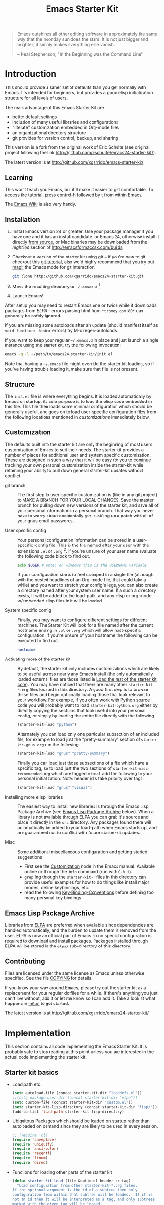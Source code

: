 #+TITLE: Emacs Starter Kit
#+OPTIONS: ^:nil toc:nil num:nil

#+BEGIN_QUOTE
  Emacs outshines all other editing software in approximately the same
  way that the noonday sun does the stars. It is not just bigger and
  brighter; it simply makes everything else vanish.

  -- Neal Stephenson, "In the Beginning was the Command Line"
#+END_QUOTE

* Introduction
This should provide a saner set of defaults than you get normally with
Emacs. It's intended for beginners, but provides a good elisp initialization
structure for all levels of users.

The main advantage of this Emacs Starter Kit are
- better default settings
- inclusion of many useful libraries and configurations
- "literate" customization embedded in Org-mode files
- an organizational directory structure
- git provides for version control, backup, and sharing

This version is a fork from the original work of Eric Schulte (see original
project following the link http://github.com/eschulte/emacs24-starter-kit/).

The latest version is at http://github.com/xgarrido/emacs-starter-kit/

** Learning
This won't teach you Emacs, but it'll make it easier to get
comfortable. To access the tutorial, press control-h followed by t
from within Emacs.

The [[http://emacswiki.org][Emacs Wiki]] is also very handy.

** Installation
:PROPERTIES:
:CUSTOM_ID: installation
:END:

1. Install Emacs version 24 or greater. Use your package manager if you have one
   and it has an install candidate for Emacs 24, otherwise install it directly
   [[http://savannah.gnu.org/projects/emacs/][from source]], or Mac binaries may be downloaded from the /nightlies/ section
   of http://emacsformacosx.com/builds
2. Checkout a version of the starter kit using git -- if you're new to git
   checkout this [[http://www.kernel.org/pub/software/scm/git/docs/gittutorial.html][git-tutorial]], also we'd highly recommend that you try out [[http://zagadka.vm.bytemark.co.uk/magit/magit.html][magit]]
   the Emacs mode for git interaction.
   #+BEGIN_SRC sh
     git clone http://github.com/xgarrido/emacs24-starter-kit.git
   #+END_SRC
3. Move the resulting directory to =~/.emacs.d= [1]
4. Launch Emacs!

After setup you may need to restart Emacs one or twice while it downloads
packages from [[* Emacs Lisp Package Archive][ELPA]] -- errors parsing html from =*tromey.com:80*= can generally
be safely ignored.

If you are missing some autoloads after an update (should manifest
itself as =void function: foobar= errors) try M-x regen-autoloads.

If you want to keep your regular =~/.emacs.d= in place and just launch
a single instance using the starter kit, try the following invocation:

#+BEGIN_SRC sh
  emacs -q -l ~/path/to/emacs24-starter-kit/init.el
#+END_SRC

Note that having a =~/.emacs= file might override the starter kit
loading, so if you've having trouble loading it, make sure that file
is not present.

** Structure
:PROPERTIES:
:CUSTOM_ID: structure
:END:
The =init.el= file is where everything begins. It is loaded
automatically by Emacs on startup, its sole purpose is to load the
elisp code embedded in this file.  This file then loads some minimal
configuration which should be generally useful, and goes on to load
user-specific configuration files from the following locations
mentioned in [[customizations]] immediately below.

** Customization
:PROPERTIES:
:CUSTOM_ID: customization
:HEADER-ARGS: :tangle no
:END:

The defaults built into the starter kit are only the beginning of
most users customization of Emacs to suit their needs.  The starter
kit provides a number of places for additional user and system
specific customization.  These are designed in such a way that it will
be easy for you to continue tracking your own personal customization
inside the starter-kit while retaining your ability to pull down
general starter-kit updates without conflict.

- git branch :: The first step to user-specific customization is (like
     in any git project) to MAKE A BRANCH FOR YOUR LOCAL CHANGES.
     Save the master branch for pulling down new versions of the
     starter kit, and save all of your personal information in a
     personal branch.  That way you never have to worry about
     accidentally =git push='ing up a patch with all of your gnus
     email passwords.

- User specific config :: Your personal configuration information can
     be stored in a user-specific-config file.  This is the file named
     after your user with the extensions =.el= or =.org= [2].  If
     you're unsure of your user name evaluate the following code block
     to find out.
     #+BEGIN_SRC sh
       echo $USER # note: on windows this is the USERNAME variable
     #+END_SRC

     If your configuration starts to feel cramped in a single file
     (although with the nested headlines of an Org-mode file, that
     could take a while) and you want to stretch your config's legs,
     you can also create a directory named after your system user
     name.  If a such a directory exists, it will be added to the
     load-path, and any elisp or org-mode w/embedded elisp files in it
     will be loaded.

- System specific config :: Finally, you may want to configure
     different settings for different machines.  The Starter Kit will
     look for a file named after the current hostname ending in =.el=
     or =.org= which will allow host-specific configuration.  If
     you're unsure of your hostname the following can be executed to
     find out.
     #+BEGIN_SRC sh
       hostname
     #+END_SRC

- Activating more of the starter kit :: By default, the starter kit
     only includes customizations which are likely to be useful across
     nearly any Emacs install (the only automatically loaded external
     files are those listed in [[#load-the-starter-kit-core][Load the rest of the starter kit core]]).
     You may have noticed that there are many other
     =starter-kit-*.org= files located in this directory.  A good
     first step is to browse these files and begin optionally loading
     those that look relevant to your workflow.  For example, if you
     often work with Python source code you will probably want to load
     =starter-kit-python.org= either by directly copying the sections
     that look useful into your personal config, or simply by loading
     the entire file directly with the following.
     #+BEGIN_SRC emacs-lisp
       (starter-kit-load "python")
     #+END_SRC

     Alternately you can load only one particular subsection of an
     included file, for example to load just the "pretty-summary"
     section of =starter-kit-gnus.org= run the following.
     #+BEGIN_SRC emacs-lisp
       (starter-kit-load "gnus" "pretty-summary")
     #+END_SRC

     Finally you can load just those subsections of a file which have
     a specific tag, so to load just the two sections of
     =starter-kit-misc-recommended.org= which are tagged =visual= add
     the following to your personal initialization.  Note: header id's
     take priority over tags.
     #+BEGIN_SRC emacs-lisp
       (starter-kit-load "gnus" "visual")
     #+END_SRC

- Installing more elisp libraries :: The easiest way to install new
     libraries is through the Emacs Lisp Package Archive (see [[#emacs-lisp-package-archive][Emacs
     Lisp Package Archive]] below).  When a library is not available
     through ELPA you can grab it's source and place it directly in
     the =src= directory.  Any packages found there will automatically
     be added to your load-path when Emacs starts up, and are
     guaranteed not to conflict with future starter-kit updates.

- Misc :: Some additional miscellaneous configuration and getting
     started suggestions
   - First see the [[http://www.gnu.org/software/emacs/manual/html_node/emacs/Customization.html#Customization][Customization]] node in the Emacs manual.  Available
     online or through the =info= command (run with =C-h i=).
   - =grep='ing through the =starter-kit-*= files in this directory
     can provide useful examples for how to do things like install
     major modes, define keybindings, etc..
   - read the following [[http://www.gnu.org/software/emacs/elisp/html_node/Key-Binding-Conventions.html][Key-Binding-Conventions]] before defining too
     many personal key bindings

** Emacs Lisp Package Archive
:PROPERTIES:
:CUSTOM_ID: emacs-lisp-package-archive
:END:

Libraries from [[http://tromey.com/elpa][ELPA]] are preferred when available since dependencies
are handled automatically, and the burden to update them is removed
from the user.  ELPA is now an official part of Emacs so no special
configuration is required to download and install packages.  Packages
installed through ELPA will be stored in the =elpa/= sub-directory of
this directory.

** Contributing
:PROPERTIES:
:CUSTOM_ID: contributing
:END:
Files are licensed under the same license as Emacs unless otherwise
specified. See the file [[file:COPYING][COPYING]] for details.

If you know your way around Emacs, please try out the starter kit as a
replacement for your regular dotfiles for a while. If there's anything
you just can't live without, add it or let me know so I can add
it. Take a look at what happens in [[file:init.el][init.el]] to get started.

The latest version is at http://github.com/xgarrido/emacs24-starter-kit/

* Implementation
:PROPERTIES:
:CUSTOM_ID: implementation
:END:

This section contains all code implementing the Emacs Starter Kit. It is
probably safe to stop reading at this point unless you are interested in the
actual code implementing the starter kit.

** Starter kit basics
- Load path etc.
  #+name: starter-kit-load-paths
  #+BEGIN_SRC emacs-lisp
    (setq autoload-file (concat starter-kit-dir "loaddefs.el"))
    ;;(setq package-user-dir (concat starter-kit-dir "elpa"))
    (setq custom-file (concat starter-kit-dir "custom.el"))
    (setq starter-kit-lisp-directory (concat starter-kit-dir "lisp/"))
    (add-to-list 'load-path starter-kit-lisp-directory)
  #+END_SRC

- Ubiquitous Packages which should be loaded on startup rather than
  autoloaded on demand since they are likely to be used in every
  session.
  #+name: starter-kit-load-on-startup
  #+BEGIN_SRC emacs-lisp
    ;; (require 'cl)
    (require 'saveplace)
    (require 'uniquify)
    (require 'ansi-color)
    (require 'recentf)
    (require 'linum)
    (require 'dired)
  #+END_SRC

- Functions for loading other parts of the starter kit
  #+name: starter-kit-load
  #+BEGIN_SRC emacs-lisp
    (defun starter-kit-load (file &optional header-or-tag)
      "Load configuration from other starter-kit-*.org files.
    If the optional argument is the id of a subtree then only
    configuration from within that subtree will be loaded.  If it is
    not an id then it will be interpreted as a tag, and only subtrees
    marked with the given tag will be loaded.

    For example, to load all of starter-kit-lisp.org simply
    add (starter-kit-load \"lisp\") to your configuration.

    To load only the 'window-system' config from
    starter-kit-misc-recommended.org add
     (starter-kit-load \"misc-recommended\" \"window-system\")
    to your configuration."
      (let ((file (expand-file-name (if (string-match "starter-kit-.+\.org" file)
                                        file
                                      (format "starter-kit-%s.org" file))
                                    starter-kit-dir)))
        (org-babel-load-file
         (if header-or-tag
             (let* ((base (file-name-nondirectory file))
                    (dir  (file-name-directory file))
                    (partial-file (expand-file-name
                                   (concat "." (file-name-sans-extension base)
                                           ".part." header-or-tag ".org")
                                   dir)))
               (unless (file-exists-p partial-file)
                 (with-temp-file partial-file
                   (insert
                    (with-temp-buffer
                      (insert-file-contents file)
                      (save-excursion
                        (condition-case nil ;; collect as a header
                            (progn
                              (org-link-search (concat"#"header-or-tag))
                              (org-narrow-to-subtree)
                              (buffer-string))
                          (error ;; collect all entries with as tags
                           (let (body)
                             (org-map-entries
                              (lambda ()
                                (save-restriction
                                  (org-narrow-to-subtree)
                                  (setq body (concat body "\n" (buffer-string)))))
                              header-or-tag)
                             body))))))))
               partial-file)
           file))))
  #+END_SRC

** Starter kit core
:PROPERTIES:
:CUSTOM_ID: starter-kit-core
:END:
The following files contain the remainder of the core of the Emacs Starter Kit.
All of the code in this section should be loaded by everyone using the starter
kit.

- ELPA archive repositories and packages to install by default in [[file:starter-kit-elpa.org][starter-kit-elpa]]
  #+BEGIN_SRC emacs-lisp
    (starter-kit-load "starter-kit-elpa.org")
  #+END_SRC

- External lisp files in [[file:starter-kit-site-lisp.org][starter-kit-site-lisp]]
  #+BEGIN_SRC emacs-lisp
    (starter-kit-load "starter-kit-site-lisp.org")
  #+END_SRC

- Window settings (color theme...) in [[file:starter-kit-window.org][starter-kit-window]]
  #+BEGIN_SRC emacs-lisp
    (starter-kit-load "starter-kit-window.org")
  #+END_SRC

- Starter kit function definitions in [[file:starter-kit-defuns.org][starter-kit-defuns]]
  #+BEGIN_SRC emacs-lisp
    (starter-kit-load "starter-kit-defuns.org")
  #+END_SRC

- Key Bindings in [[file:starter-kit-bindings.org][starter-kit-bindings]]
  #+BEGIN_SRC emacs-lisp
    (starter-kit-load "starter-kit-bindings.org")
  #+END_SRC

** Load module files
The following files contain specific settings for several modules.

- [[http://emacswiki.org/emacs/InteractivelyDoThings][Interactively Do Things]] aka ido lets you do interactively things within
  buffers and files like switching between buffers (see [[file:./starter-kit-ido.org][starter-kit-ido]] file)
  #+BEGIN_SRC emacs-lisp
    (starter-kit-load "starter-kit-ido.org")
  #+END_SRC

- [[file:starter-kit-c++.org][C++ specific tweaks]]
  #+BEGIN_SRC emacs-lisp
    (starter-kit-load "starter-kit-c++.org")
  #+END_SRC

- other mode in [[file:starter-kit-othermode.org][starter-kit-othermode]]
  #+BEGIN_SRC emacs-lisp
    (starter-kit-load "starter-kit-othermode.org")
  #+END_SRC

- [[http://orgmode.org/][Orgmode]] settings in [[file:starter-kit-org.org][starter-kit-org]]
  #+BEGIN_SRC emacs-lisp
    (starter-kit-load "starter-kit-org.org")
  #+END_SRC

- settings related to [[file:starter-kit-mu4e.org][=mu4e=]] mail program
  #+BEGIN_SRC emacs-lisp
    (starter-kit-load "starter-kit-mu4e.org")
  #+END_SRC

- settings related to [[file:starter-kit-work.org][LAL/University work]]
  #+BEGIN_SRC emacs-lisp
    (starter-kit-load "starter-kit-work.org")
  #+END_SRC

** Load User/System Specific Files
*** System/User specific customizations
You can keep system- or user-specific customizations here in either
raw emacs-lisp files or as embedded elisp in org-mode files (as done
in this document).

You can keep elisp source in the =src= directory.  Packages loaded
from here will override those installed by ELPA.  This is useful if
you want to track the development versions of a project, or if a
project is not in elpa.

After we've loaded all the Starter Kit defaults, lets load the User's stuff.
#+name: starter-kit-load-files
#+BEGIN_SRC emacs-lisp
  (cl-flet ((sk-load (base)
                     (let* ((path          (expand-file-name base starter-kit-dir))
                            (literate      (concat path ".org"))
                            (encrypted-org (concat path ".org.gpg"))
                            (plain         (concat path ".el"))
                            (encrypted-el  (concat path ".el.gpg")))
                       (cond
                        ((file-exists-p encrypted-org) (org-babel-load-file encrypted-org))
                        ((file-exists-p encrypted-el)  (load encrypted-el))
                        ((file-exists-p literate)      (org-babel-load-file literate))
                        ((file-exists-p plain)         (load plain)))))
            (remove-extension (name)
                              (string-match "\\(.*?\\)\.\\(org\\(\\.el\\)?\\|el\\)\\(\\.gpg\\)?$" name)
                              (match-string 1 name)))
    (let ((elisp-dir (expand-file-name "src" starter-kit-dir))
          (user-dir (expand-file-name user-login-name starter-kit-dir)))
      ;; add the src directory to the load path
      (add-to-list 'load-path elisp-dir)
      ;; load specific files
      (when (file-exists-p elisp-dir)
        (let ((default-directory elisp-dir))
          (normal-top-level-add-subdirs-to-load-path)))
      ;; load system-specific config
      (sk-load system-name)
      ;; load user-specific config
      (sk-load user-login-name)
      ;; load any files in the user's directory
      (when (file-exists-p user-dir)
        (add-to-list 'load-path user-dir)
        (mapc #'sk-load
              (remove-duplicates
               (mapcar #'remove-extension
                       (directory-files user-dir t ".*\.\\(org\\|el\\)\\(\\.gpg\\)?$"))
               :test #'string=)))))
#+END_SRC

*** Settings from M-x customize
#+name: m-x-customize-customizations
#+BEGIN_SRC emacs-lisp
  (load custom-file 'noerror)
#+END_SRC

* Footnotes

[1] If you already have a directory at =~/.emacs.d= move it out of the way and put
    this there instead.

[2] The emacs starter kit uses [[http://orgmode.org/][Org Mode]] to load embedded elisp code directly
from literate Org-mode documents.
